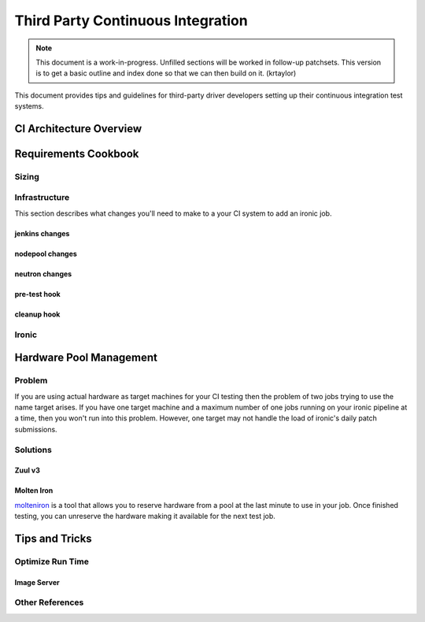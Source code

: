 .. _third-party-ci:

==================================
Third Party Continuous Integration
==================================

.. NOTE:: This document is a work-in-progress. Unfilled sections will be
   worked in follow-up patchsets. This version is to get a basic outline and
   index done so that we can then build on it. (krtaylor)

This document provides tips and guidelines for third-party driver developers
setting up their continuous integration test systems.

CI Architecture Overview
========================

Requirements Cookbook
=====================

Sizing
------

Infrastructure
--------------
This section describes what changes you'll need to make to a your CI system to
add an ironic job.

jenkins changes
###############

nodepool changes
################

neutron changes
###############

pre-test hook
#############

cleanup hook
############

Ironic
------


Hardware Pool Management
========================

Problem
-------
If you are using actual hardware as target machines for your CI testing
then the problem of two jobs trying to use the name target arises. If
you have one target machine and a maximum number of one jobs running on
your ironic pipeline at a time, then you won't run into this problem. However,
one target may not handle the load of ironic's daily patch submissions.

Solutions
---------

Zuul v3
#######

Molten Iron
###########
`molteniron <https://github.com/openstack/molteniron/>`_
is a tool that allows you to reserve hardware from a pool at the last minute
to use in your job. Once finished testing, you can unreserve the hardware
making it available for the next test job.

Tips and Tricks
===============

Optimize Run Time
-----------------
Image Server
############

Other References
----------------

